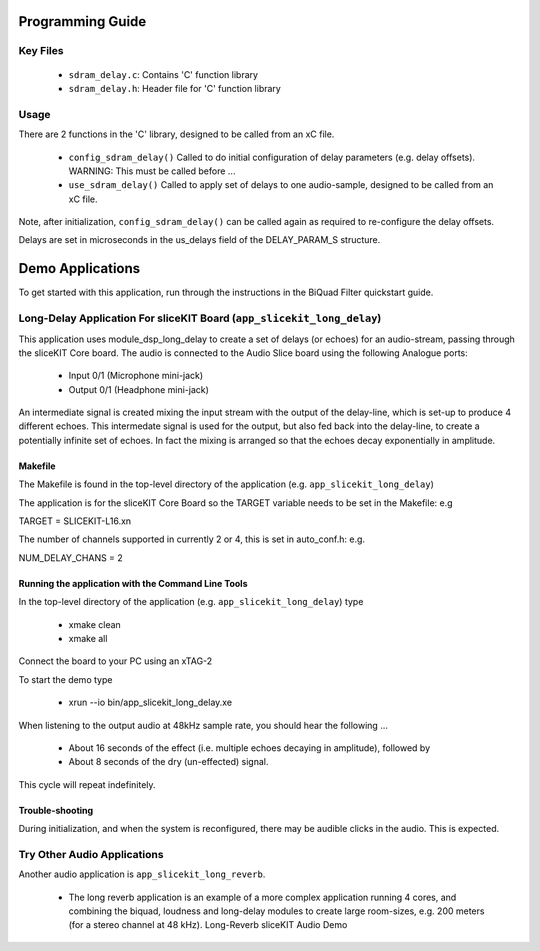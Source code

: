 Programming Guide
=================

Key Files
---------

   * ``sdram_delay.c``: Contains 'C' function library
   * ``sdram_delay.h``: Header file for 'C' function library

Usage
-----

There are 2 functions in the 'C' library, designed to be called from an xC file.

   * ``config_sdram_delay()`` Called to do initial configuration of delay parameters (e.g. delay offsets). WARNING: This must be called before ...
   * ``use_sdram_delay()`` Called to apply set of delays to one audio-sample, designed to be called from an xC file.

Note, after initialization, ``config_sdram_delay()`` can be called again as required to re-configure the delay offsets.

Delays are set in microseconds in the us_delays field of the DELAY_PARAM_S structure.

Demo Applications
=================

To get started with this application, run through the instructions in the BiQuad Filter quickstart guide.

Long-Delay Application For sliceKIT Board (``app_slicekit_long_delay``)
-----------------------------------------------------------------------

This application uses module_dsp_long_delay to create a set of delays (or echoes) for an audio-stream, 
passing through the sliceKIT Core board.
The audio is connected to the Audio Slice board using the following Analogue ports:

   * Input  0/1 (Microphone mini-jack)
   * Output 0/1 (Headphone mini-jack)

An intermediate signal is created mixing the input stream with the output of the delay-line,
which is set-up to produce 4 different echoes. 
This intermedate signal is used for the output, 
but also fed back into the delay-line, to create a potentially infinite set of echoes.
In fact the mixing is arranged so that the echoes decay exponentially in amplitude.

Makefile
........

The Makefile is found in the top-level directory of the application (e.g. ``app_slicekit_long_delay``)

The application is for the sliceKIT Core Board so the TARGET variable needs to be set in the Makefile: e.g

TARGET = SLICEKIT-L16.xn

The number of channels supported in currently 2 or 4, this is set in auto_conf.h: e.g.

NUM_DELAY_CHANS = 2

Running the application with the Command Line Tools
...................................................

In the top-level directory of the application (e.g. ``app_slicekit_long_delay``) type

   * xmake clean
   * xmake all

Connect the board to your PC using an xTAG-2

To start the demo type

   * xrun --io bin/app_slicekit_long_delay.xe

When listening to the output audio at 48kHz sample rate, you should hear the following ...

   * About 16 seconds of the effect (i.e. multiple echoes decaying in amplitude), followed by
   * About 8 seconds of the dry (un-effected) signal.

This cycle will repeat indefinitely.

Trouble-shooting
................

During initialization, and when the system is reconfigured, 
there may be audible clicks in the audio. This is expected.

Try Other Audio Applications
----------------------------

Another audio application is ``app_slicekit_long_reverb``.

   * The long reverb application is an example of a more complex application running 4 cores, and combining the biquad, loudness and long-delay modules to create large room-sizes, e.g. 200 meters (for a stereo channel at 48 kHz). Long-Reverb sliceKIT Audio Demo
